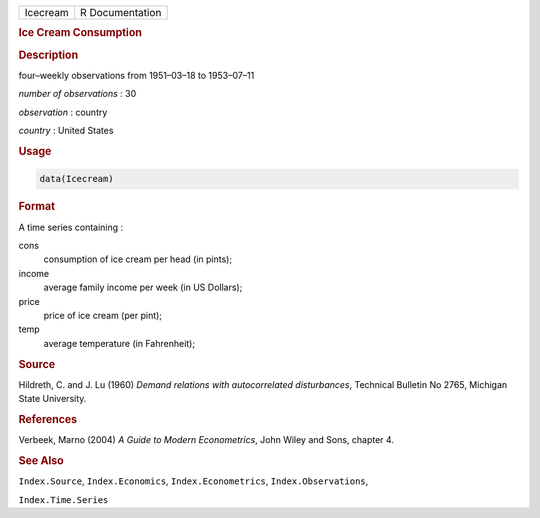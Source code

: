 .. container::

   ======== ===============
   Icecream R Documentation
   ======== ===============

   .. rubric:: Ice Cream Consumption
      :name: Icecream

   .. rubric:: Description
      :name: description

   four–weekly observations from 1951–03–18 to 1953–07–11

   *number of observations* : 30

   *observation* : country

   *country* : United States

   .. rubric:: Usage
      :name: usage

   .. code:: R

      data(Icecream)

   .. rubric:: Format
      :name: format

   A time series containing :

   cons
      consumption of ice cream per head (in pints);

   income
      average family income per week (in US Dollars);

   price
      price of ice cream (per pint);

   temp
      average temperature (in Fahrenheit);

   .. rubric:: Source
      :name: source

   Hildreth, C. and J. Lu (1960) *Demand relations with autocorrelated
   disturbances*, Technical Bulletin No 2765, Michigan State University.

   .. rubric:: References
      :name: references

   Verbeek, Marno (2004) *A Guide to Modern Econometrics*, John Wiley
   and Sons, chapter 4.

   .. rubric:: See Also
      :name: see-also

   ``Index.Source``, ``Index.Economics``, ``Index.Econometrics``,
   ``Index.Observations``,

   ``Index.Time.Series``
